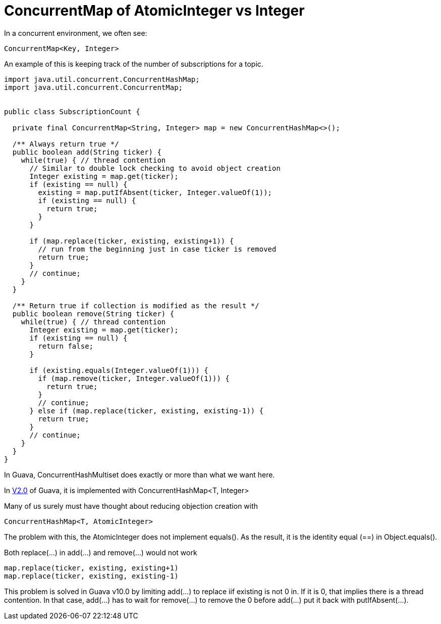 = ConcurrentMap of AtomicInteger vs Integer

In a concurrent environment, we often see:
[source, java]
ConcurrentMap<Key, Integer>

An example of this is keeping track of the number of subscriptions for a topic.

[source, java]
--------------------------------------------------
import java.util.concurrent.ConcurrentHashMap;
import java.util.concurrent.ConcurrentMap;


public class SubscriptionCount {
	
  private final ConcurrentMap<String, Integer> map = new ConcurrentHashMap<>();
  
  /** Always return true */
  public boolean add(String ticker) {
    while(true) { // thread contention
      // Similar to double lock checking to avoid object creation
      Integer existing = map.get(ticker);
      if (existing == null) {
        existing = map.putIfAbsent(ticker, Integer.valueOf(1));
        if (existing == null) {
          return true;
        }
      }
			
      if (map.replace(ticker, existing, existing+1)) {
        // run from the beginning just in case ticker is removed
        return true;
      }
      // continue;
    }
  }

  /** Return true if collection is modified as the result */
  public boolean remove(String ticker) {
    while(true) { // thread contention
      Integer existing = map.get(ticker);
      if (existing == null) {
        return false;
      }

      if (existing.equals(Integer.valueOf(1))) {
        if (map.remove(ticker, Integer.valueOf(1))) {
          return true;
        }
        // continue;
      } else if (map.replace(ticker, existing, existing-1)) {
        return true;
      }
      // continue;
    }
  }		
}
--------------------------------------------------

In Guava, ConcurrentHashMultiset does exactly or more than what we want here.

In https://github.com/google/guava/blob/v2.0/src/com/google/common/collect/ConcurrentHashMultiset.java[V2.0] of Guava, it is implemented with ConcurrentHashMap<T, Integer>

Many of us surely must have thought about reducing objection creation with
[source, Java]
ConcurrentHashMap<T, AtomicInteger>

The problem with this, the AtomicInteger does not implement equals(). As the result, it is the identity equal (==) in Object.equals().

Both replace(...) in add(...) and remove(...) would not work
[source, Java]
map.replace(ticker, existing, existing+1)
map.replace(ticker, existing, existing-1)


This problem is solved in Guava v10.0 by limiting add(...) to replace iif existing is not 0 in. If it is 0, that implies there is a thread contention. In that case, add(...) has to wait for remove(...) to remove the 0 before add(...) put it back with putIfAbsent(...).


